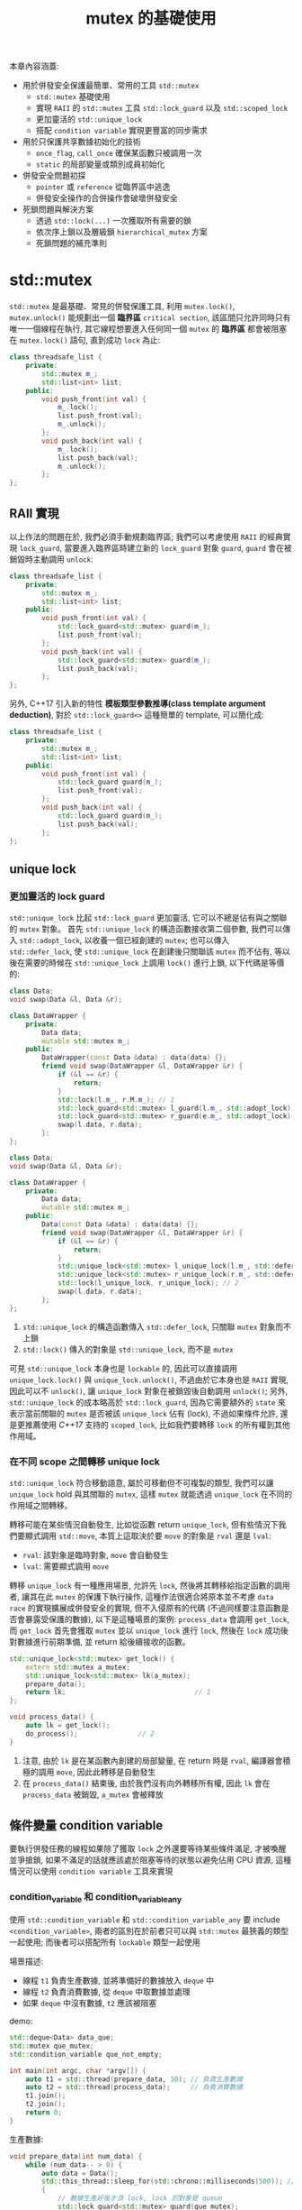 #+TITLE: mutex 的基礎使用
本章內容涵蓋:
 + 用於併發安全保護最簡單、常用的工具 =std::mutex=
   + =std::mutex= 基礎使用
   + 實現 =RAII= 的 =std::mutex= 工具 =std::lock_guard= 以及 =std::scoped_lock=
   + 更加靈活的 =std::unique_lock=
   + 搭配 =condition variable= 實現更豐富的同步需求
 + 用於只保護共享數據初始化的技術
   + =once_flag=, =call_once= 確保某函數只被調用一次
   + =static= 的局部變量或類別成員初始化
 + 併發安全問題初探
   + =pointer= 或 =reference= 從臨界區中逃逸
   + 併發安全操作的合併操作會破壞併發安全
 + 死鎖問題與解決方案
   + 透過 =std::lock(...)= 一次獲取所有需要的鎖
   + 依次序上鎖以及層級鎖 =hierarchical_mutex= 方案
   + 死鎖問題的補充準則
* std::mutex
=std::mutex= 是最基礎、常見的併發保護工具, 利用 =mutex.lock()=, =mutex.unlock()= 能規劃出一個 *臨界區* =critical section=, 該區間只允許同時只有唯一一個線程在執行, 其它線程想要進入任何同一個 =mutex= 的 *臨界區* 都會被阻塞在 =mutex.lock()= 語句, 直到成功 =lock= 為止:
#+begin_src cpp
class threadsafe_list {
    private:
        std::mutex m_;
        std::list<int> list;
    public:
        void push_front(int val) {
            m_.lock();
            list.push_front(val);
            m_.unlock();
        };
        void push_back(int val) {
            m_.lock();
            list.push_back(val);
            m_.unlock();
        };
};
#+end_src
** RAII 實現
以上作法的問題在於, 我們必須手動規劃臨界區; 我們可以考慮使用 =RAII= 的經典實現 =lock_guard=, 當要進入臨界區時建立新的 =lock_guard= 對象 =guard=, =guard= 會在被銷毀時主動調用 =unlock=:
#+begin_src cpp
class threadsafe_list {
    private:
        std::mutex m_;
        std::list<int> list;
    public:
        void push_front(int val) {
            std::lock_guard<std::mutex> guard(m_);
            list.push_front(val);
        };
        void push_back(int val) {
            std::lock_guard<std::mutex> guard(m_);
            list.push_back(val);
        };
};
#+end_src
另外, C++17 引入新的特性 *模板類型參數推導(class template argument deduction)*, 對於 =std::lock_guard<>= 這種簡單的 template, 可以簡化成:
#+begin_src cpp
class threadsafe_list {
    private:
        std::mutex m_;
        std::list<int> list;
    public:
        void push_front(int val) {
            std::lock_guard guard(m_);
            list.push_front(val);
        };
        void push_back(int val) {
            std::lock_guard guard(m_);
            list.push_back(val);
        };
};
#+end_src
** unique lock
*** 更加靈活的 lock guard
=std::unique_lock= 比起 =std::lock_guard= 更加靈活, 它可以不總是佔有與之關聯的 =mutex= 對象。 首先 =std::unique_lock= 的構造函數接收第二個參數, 我們可以傳入 =std::adopt_lock=, 以收養一個已經創建的 =mutex=; 也可以傳入 =std::defer_lock=, 使 =std::unique_lock= 在創建後只關聯該 =mutex= 而不佔有, 等以後在需要的時候在 =std::unique_lock= 上調用 =lock()= 進行上鎖, 以下代碼是等價的:
#+begin_src cpp
class Data;
void swap(Data &l, Data &r);

class DataWrapper {
    private:
        Data data;
        mutable std::mutex m_;
    public:
        DataWrapper(const Data &data) : data(data) {};
        friend void swap(DataWrapper &l, DataWrapper &r) {
            if (&l == &r) {
                return;
            }
            std::lock(l.m_, r.M.m_); // 1
            std::lock_guard<std::mutex> l_guard(l.m_, std::adopt_lock); // 2
            std::lock_guard<std::mutex> r_guard(e.m_, std::adopt_lock); // 2
            swap(l.data, r.data);
        }:
};
#+end_src

#+begin_src cpp
class Data;
void swap(Data &l, Data &r);

class DataWrapper {
    private:
        Data data;
        mutable std::mutex m_;
    public:
        Data(const Data &data) : data(data) {};
        friend void swap(DataWrapper &l, DataWrapper &r) {
            if (&l == &r) {
                return;
            }
            std::unique_lock<std::mutex> l_unique_lock(l.m_, std::defer_lock); // 1
            std::unique_lock<std::mutex> r_unique_lock(r.m_, std::defer_lock); // 1
            std::lock(l_unique_lock, r_unique_lock); // 2
            swap(l.data, r.data);
        };
};
#+end_src
1. =std::unique_lock= 的構造函數傳入 =std::defer_lock=, 只關聯 =mutex= 對象而不上鎖
2. =std::lock()= 傳入的對象是 =std::unique_lock=, 而不是 =mutex=

可見 =std::unique_lock= 本身也是 =lockable= 的, 因此可以直接調用 =unique_lock.lock()= 與 =unique_lock.unlock()=, 不過由於它本身也是 =RAII= 實現, 因此可以不 =unlock()=, 讓 =unique_lock= 對象在被銷毀後自動調用 =unlock()=; 另外, =std::unique_lock= 的成本略高於 =std::lock_guard=, 因為它需要額外的 =state= 來表示當前關聯的 =mutex= 是否被該 =unique_lock= 佔有 (lock), 不過如果條件允許, 還是更推薦使用 /C++17/ 支持的 =scoped_lock=, 比如我們要轉移 =lock= 的所有權到其他作用域。
*** 在不同 scope 之間轉移 unique lock
=std::unique_lock= 符合移動語意, 屬於可移動但不可複製的類型, 我們可以讓 =unique_lock= hold 與其關聯的 =mutex=, 這樣 =mutex= 就能透過 =unique_lock= 在不同的作用域之間轉移。

轉移可能在某些情況自動發生, 比如從函數 return =unique_lock=, 但有些情況下我們要顯式調用 =std::move=, 本質上這取決於要 =move= 的對象是 =rval= 還是 =lval=:
 * =rval=: 該對象是臨時對象, =move= 會自動發生
 * =lval=: 需要顯式調用 =move=

轉移 =unique_lock= 有一種應用場景, 允許先 =lock=, 然後將其轉移給指定函數的調用者, 讓其在此 =mutex= 的保護下執行操作, 這種作法很適合將原本並不考慮 =data race= 的實現擴展成併發安全的實現, 但不入侵原有的代碼 (不過同樣要注意函數是否會暴露受保護的數據), 以下是這種場景的案例:
=process_data= 會調用 =get_lock=, 而 =get_lock= 首先會獲取 =mutex= 並以 =unique_lock= 進行 =lock=, 然後在 =lock= 成功後對數據進行前期準備, 並 return 給後續接收的函數。
#+begin_src cpp
std::unique_lock<std::mutex> get_lock() {
    extern std::mutex a_mutex;
    std::unique_lock<std::mutex> lk(a_mutex);
    prepare_data();
    return lk;                                // 1
};

void process_data() {
    auto lk = get_lock();
    do_process();               // 2
}
#+end_src
1. 注意, 由於 =lk= 是在某函數內創建的局部變量, 在 return 時是 =rval=, 編譯器會積極的調用 =move=, 因此此轉移是自動發生
2. 在 =process_data()= 結束後, 由於我們沒有向外轉移所有權, 因此 =lk= 會在 =process_data= 被銷毀, =a_mutex= 會被釋放
** 條件變量 condition variable
要執行併發任務的線程如果除了獲取 =lock= 之外還要等待某些條件滿足, 才被喚醒並爭搶鎖, 如果不滿足的話就應該處於阻塞等待的狀態以避免佔用 CPU 資源, 這種情況可以使用 =condition variable= 工具來實現
*** condition_variable 和 condition_variable_any
使用 =std::condition_variable= 和 =std::condition_variable_any= 要 include =<condition_variable>=, 兩者的區別在於前者只可以與 =std::mutex= 最狹義的類型一起使用; 而後者可以搭配所有 =lockable= 類型一起使用

場景描述:
 * 線程 =t1= 負責生產數據, 並將準備好的數據放入 =deque= 中
 * 線程 =t2= 負責消費數據, 從 =deque= 中取數據並處理
 * 如果 =deque= 中沒有數據, =t2= 應該被阻塞

demo:
#+begin_src cpp
std::deque<Data> data_que;
std::mutex que_mutex;
std::condition_variable que_not_empty;

int main(int argc, char *argv[]) {
    auto t1 = std::thread(prepare_data, 10); // 負責生產數據
    auto t2 = std::thread(process_data);     // 負責消費數據
    t1.join();
    t2.join();
    return 0;
}
#+end_src

生產數據:
#+begin_src cpp
void prepare_data(int num_data) {
    while (num_data-- > 0) {
        auto data = Data();
        std::this_thread::sleep_for(std::chrono::milliseconds(500)); // 模擬生產數據耗時
        {
            // 數據生產好後才須 lock, lock 的對象是 queue
            std::lock_guard<std::mutex> guard(que_mutex);
            data_que.push_back(data);
        }
        que_not_empty.notify_one(); // notify 前先 unlock 了
    }
    std::cout << "producer done." << std::endl;
}
#+end_src

消費數據:
#+begin_src cpp
void process_data() {
    while (true) {
        std::unique_lock<std::mutex> lk(que_mutex); // 獲取 que_mutex
        que_not_empty.wait(lk, [&]{return !data_que.empty();}); // 如果 empty, 則會進入 block, 直到 condition 滿足才會重新獲取 que_mutex
        auto &data = data_que.front(); data_que.pop_front();    // 從 front 取 data
        lk.unlock();                                            // 取完就可以 unlock 了
        data.process();                                         // process 不需要被同步
        std::this_thread::sleep_for(std::chrono::milliseconds(1000)); // 模擬處理數據耗時
    }
}
#+end_src
*** 利用 condition variable 構建線程安全的 queue
之前設計線程安全的 =stack= 時, 當我們遇到 =empty= 時直接報錯, 這種設計雖然安全, 但在併發情境下並不是好的設計; 比如, 在 =生產者消費者模式= 下, 當消費數據的線程在 =queue= 為空時, 應當等待 =queue= 為非空, 然後就可以被喚醒消費數據, 這樣的需求可使用 =condition variable= 來實現。

理論上我們可以使用兩個 =mutex= 分別保護 =front= 和 =back=, 但這樣需要考慮到要 =queue.size()= 為 1 時兩個原本不相干的操作會耦合, 這部份我們留到後面的章節討論, 在這裡我們只使用一個 =mutex= 保護對整個 =queue= 的修改, 以下是 =ThreadSafeQueue= 的 =declaration=:
#+begin_src cpp
template<typename E>
class ThreadSafeQueue {
    private:
        mutable std::mutex m_;
        std::queue<E> q;
        std::condition_variable not_empty;
    public:
        ThreadSafeQueue() {};
        ThreadSafeQueue(const ThreadSafeQueue &other) {
            std::lock_guard<std::mutex> guard(other.m_);
            q = other.q;
        };

        virtual ~ThreadSafeQueue() noexcept = default;

        void push(const E &element) {
            std::lock_guard<std::mutex> guard(m_);
            q.push(element);
            not_empty.notify_one();
        };

        std::shared_ptr<E> pop() {
            std::lock_guard<std::mutex> guard(m_);
            not_empty.wait(m_, [this]{ return !q.empty(); });

            std::shared_ptr<E> ptr = std::shared_ptr<E>(q.front());
            q.pop();
            return ptr;
        };

        bool try_pop(E *ptr) {
            std::lock_guard<std::mutex> guard(m_);
            if (q.empty()) {
                return false;
            }
            ptr = &q.front();
            q.pop();
            return true;
        }

        bool empty() const {
            std::lock_guard<std::mutex> guard(m_);
            return q.empty();
        };
};
#+end_src
* 只保護共享數據的初始化
某些時後, 共享數據要被併發訪問, 但只有在創建共享數據時需要被保護, 在創建好就不存在 =data race= 的情況; 比如, 某種支持併發讀的只讀數據。 假設這個共享數據要採取 =lazy initialization=, 只有在需要時才被初始化, 如果使用 =mutex= 則有以下實現:
#+begin_src cpp
class Resource;

std::shared_ptr<Resource> res_ptr;
std::mutex res_m_;
void foo_read() {
    std::unique_lock<std::mutex> lk (res_m_);
    if (!res_ptr) {
        res_ptr.reset(new Resource());
    }
    lk.unlock();
    res_ptr->do_read();
};
#+end_src
以上實現的問題在於, 所有調用 =foo_read= 的線程, 在檢查資源是否被初始化時, 都要 =lock=, 卻僅僅只是為了檢查狀態而已, 因此應使用兩階段檢驗, 但併發安全的兩階段檢驗會引入額外的問題, 我們在後面的章節再介紹。 /C++ STL/ 提供了 =std::once_flag= 與 =std::call_once()= 專門處理此場景。
** once_flag 與 call_once() 使用
=std::call_once()= 接收兩個參數, 一個是 =once_flag=, 一個是只允許被成功調用一次的函數, 以下為範例:
#+begin_src cpp
class Resource;

std::shared_ptr<Resource> res_ptr;
std::once_flag res_once_flag;
void init_resource() {
    res_ptr.reset(new Resource());
}
void do_read() {
    std::call_once(res_once_flag, init_resource);
    res_ptr->do_read();
};
#+end_src
** 向 call_once 傳參數
與向 =std::thread= 傳參數類似, =call_once= 可以傳參數給該函數, 並且傳入該對象的 =pointer= 做為第三個參數:
#+begin_src cpp
class Resource;
std::shared_ptr<Resource> res_ptr;
void init_resource(const std::string &arg) {
    res_ptr.reset(new Resource(arg));
}
void do_read() {
    std::call_once(res_once_flag, init_resource, std::string("info"));
    res_ptr->do_read();
};
#+end_src
** call_once 保護成員函數
如果 =call_once= 要保護的函數是成員函數, 則也與 =std::thread= 相同, 該對象的 =pointer= 做為第三個參數:
#+begin_src cpp
class Session {
    private:
        SessionContext context;
        ConnectionHandler connection;
        std::onec_flag connection_init_falg;
        void open_connection() {
            connection = connection_manager.open(context);
        }
        State do_send_data(DataPack const &data_pack);
    public:
        Session(const SessionContext& context) : context(context) {};
        State send_data(DataPack const &data_pack) {
            std::call_once(connection_init_falg, &Session::open_connection, this);
            return do_send_data(data_pack);
        }
}
#+end_src
** static 替代 call_once
如果把函數的局部變量聲明成 =static=, 則該局部變量只在第一次被調用時被初始化, 而 /C++11/ 標準 =static= 的局部變量初始化支持了線程安全; 我們可以利用此特性來替代 =call_once=:
#+begin_src cpp
class ConcurrentReadOnlyData;

ConcurrentReadOnlyData& get_data() {
    static ConcurrentReadOnlyData data;
    return data;
};

void do_read() {
    auto data = get_data();
    data->do_read();
};
#+end_src
* 併發安全問題初探
要詳細討論併發問題需要詳細探討內存模型, 我們會在後面的章節詳細討論, 本章節先討論幾個不涉及內存模型的併發安全問題, 這些問題非常普遍, 一不經意就會出現:
 * =pointer= 或 =reference= 從臨界區中逃逸
   =mutex= 之所以安全, 是因為不安全的訪問被保護在臨界區之內, 如果我們在臨界區內將 =pointer= 或 =reference= 給其他作用域, 則這些數據將不在安全; 即便我們很小心, 也有可能因為在臨界區之內有一些行為需要用戶自定義, 比如模板方法模式的鉤子函數, 則很可能就暴露了這些數據的安全性
 * 併發安全操作的合併操作會破壞併發安全
   如果有兩個併發安全的操作, 我們將之組合成一個, 將不再是安全的, 詳細的原理我們會在後續討論。 本節會透過討論併發安全容器設計的思路來探討擴展、實現併發安全的代碼應當考慮的細節
** 避免 pointer 或 reference 從臨界區中逃逸
透過 =std::mutex= 和 =std::lock_guard= 的使用案例可以觀察到, 受保護的數據安全的前提是共享數據的存取只發生在臨界區之內, 如果在臨界區之內向外部傳遞了受保護的數據的 =pointer= 或 =reference=, 都會導致該數據不在安全, 我們考慮考慮以下實現:
#+begin_src cpp
class Data {
    std::string info;
    public:
        void process_data();
};

class ThreadSafeWrapper {
    Data data;
    std::mutex lock;
    public:
        template<typename F>
        void process_data(F func) {
            std::lock_guard<std::mutex> guard(lock);
            func(data);
        };
}
#+end_src
以上實現是希望透過 =ThreadSafeWrapper= 提供安全且又用戶自定義的 =process_data=, 但這是不安全的, 原因是我們沒能限制 =func= 的型參; 我們可以透過實現一個惡意的函數, =func= 透過接收 =data= 的引用, 並將它保存在其他地方, 使其從臨界區中逃逸:
#+begin_src cpp
Data *p = nullptr;
void malicious_data_process(Data &data) {   // 1
    p = &data;
};
void oops() {
    ThreadSafeWrapper w(data);
    w.process_data(malicious_data_process); // 2
    p->process_data();                      // 3
};
#+end_src
1. =malicious_data_process= 接收參數 =Data&=, 並刻意將其 =pointer= 保存在其他地方, 此案例中是 global 的 =p=
2. =w.process_data(malicious_data_process)= 的調用看似沒有問題, 但進入臨界區時被 =malicious_data_process= 使其逃逸
3. 此後, =p= 將可以不受保護任意調用不安全的操作
** 併發安全的容器初探
以下是 =stack= 的 =interface= 定義:
#+begin_src cpp
template<typename T,typename Container=std::deque<T>>
class stack {
public:
    explicit stack(const Container&);
    explicit stack(Container&& = Container());
    template <class Alloc> explicit stack(const Alloc&);
    template <class Alloc> stack(const Container&, const Alloc&);
    template <class Alloc> stack(Container&&, const Alloc&);
    template <class Alloc> stack(stack&&, const Alloc&);
    bool empty() const;
    std::size_t size() const;
    T& top();
    const T& top() const;
    void push(T const&);
    void push(T&&);
    void pop();
    void swap(stack&&);
    template <class... Args> void emplace(Args&&... args);
};
#+end_src
我們考慮透過該 =interface= 直接實現一個線程安全的 =stack=; 使用一個 =mutex=, 保護所有對 =stack= 的存取行為, 除了保護 =push=, =pop= 等會修改 =stack= 的方法之外, 還保護對 =stack= 狀態的訪問如 =empty()=, =size()= 等。 但這樣做依然是存在 =data race=; 問題出在併發安全的操作的組合操作, 不是併發安全的, 考慮以下情境:
1. 線程 A 判斷 =!stack.empty()= 成立, 要進行 =stack.top()= 操作時, 線程 B 此時對 =stack= 調用了 =stack.pop()=
2. 線程 A 調用了 =stack.top()= 後, 打算調用 =stack.pop()= 之前, 線程 B 先調用了 =stack.pop()=
** 實現 thread safe 容器需要考慮的問題
這裡存在併發問題的根本原因是, 併發安全的操作組合起來, 並不是併發安全的, 即便有些操作可以透過用一個鎖合併並保護起來, 依然會有併發問題, 甚至會引出更多其他問題。 我們首先削減 =thread safe stack= 的能力, 然後討論哪些操作應該修改或合併:
 * 削減 =thread safe stack= 的能力
   所有對容器狀態的訪問, =empty()=, =size()=, =top()= 不再保證容器的精確狀態, 必須在文檔中清楚說明依賴這些方法會引發 =data race= 的問題
 * =top()= 與 =pop()= 合併會引發的問題
   /C++/ 容器是基於 =value= 的, 如果 =top()= 和 =pop()= 合併為 =pop()=, 其行為有兩步驟: return =top element=, 並將 =top element= 從 =stack= 中彈出。 只有 =stack= 的狀態被成功修改後, 彈出的 =element= 才會被成功 return, 問題救出現在這裡: =pop()= 的接收方有可能在構造對象時失敗, 此時 =element= 又已經完全脫離 =stack= 的掌控, 數據將不可恢復地丟失。 因此 /C++/ 才選擇將其拆成兩個步驟, =top()= 的接收方如果構造對象失敗, =stack= 就還能掌控該 =element=, 但這樣的實現就必然存在 =data race=
 * 修改 =top()= 為 =reference= 語意
   如果問題會由於構造對象的成敗導致, 我們就盡量縮減構造對象時間以及空間成本, 因此我們讓 =top()= 操作 return =shared_ptr=, 並且在文檔中明確說明 =top()= 不再保證容器的精確狀態
 * 合併 =top()= 和 =pop()= 並提供兩種重載版本
   =pop()= 整合了原有的 =top()= 和 =pop()= 功能, 有兩種重載實現, 第一種是接收一個 =pointer=, 用於 hold =top element=, 另一種是 return =shared_ptr=
 * 封裝安全的組合操作
   =top()=, =pop()= 等操作除了必須 =lock= 之外, =lock= 之後首先做 =empty= 檢查, 確保沒有未定義行為
綜上所述, 基本上可以總結成:
1. 獲取狀態的方法不再被保證
2. 從容器中取值的操作以 =pointer= 的方式被 return, 避免構造對象異常
3. 將組合操作重新封裝成安全的操作
** thread safe stack 的實現
#+begin_src cpp
template<typename E>
class threadsafe_stack {
    struct empty_stack: std::exception {
        const char* what() const noexcept {return "stack empty";};
    };

    private:
        std::stack<E> stack;
        mutable std::mutex m_;
    public:
        threadsafe_stack() {};
        threadsafe_stack(const threadsafe_stack& other) {
            std::lock_guard<std::mutex> guard(other.m_);
            stack = other.stack;  // move assign
        };
        threadsafe_stack& operator=(const threadsafe_stack&) = delete;
        void push(const E &element) {
            std::lock_guard<std::mutex> guard(m_);
            stack.push(element);
        };
        std::shared_ptr<E> pop() {
            std::lock_guard<std::mutex> guard(m_);
            if (stack.empty()) {
                throw empty_stack();
            }
            const std::shared_ptr<E> p {std::make_shared<E>(stack.top())};
            stack.pop();
            return p;
        };
        void pop(E* ptr) {
            std::lock_guard<std::mutex> guard(m_);
            if (stack.empty()) {
                throw empty_stack();
            }
            ptr = &stack.top();
            stack.pop();
        };
        bool empty() const {
            std::lock_guard<std::mutex> guard(m_);
            return stack.empty();
        };
};
#+end_src
* 死鎖問題與解決方案
死鎖的必要條件:
 * 存在兩個線程 T1, T2, 並且都希望能獲取 L1, L2
 * T1 先獲取了 L1, T2 先獲取了 L2, 互相等待對方式放
 * T1, T2 完成操作前不釋放

要避免死鎖問題只需要破壞死鎖的要件之一即可:
1. 一次性獲取 L1, L2
   如果成功, L1, L2 都會成功獲取, 如果失敗, 就都不獲取
2. 依照順序獲取 L1, L2
   T1, T2 統一按照一定順序獲取 lock
3. try lock until
   try lock 一定時間, 時間到無法 lock 就放棄
** 一次性獲取 L1, L2
/C++11/ 提供了 =std::lock()= 方法, 確保一次性對多個 =mutex= 類對象上鎖:
#+begin_src cpp
class Data;
void swap(Data &l, Data &r);

class DataWrapper {
    private:
        Data data;
        mutable std::mutex m_;
    public:
        DataWrapper(const Data &data) : data(data) {};
        friend void swap(DataWrapper &l, DataWrapper &r) {
            if (&l == &r) {
                return;
            }
            std::lock(l.m_, r.M.m_); // 1
            std::lock_guard<std::mutex> l_guard(l.m_, std::adopt_lock); // 2
            std::lock_guard<std::mutex> r_guard(e.m_, std::adopt_lock); // 2
            swap(l.data, r.data);
        }:
};
#+end_src
1. =std::lock= 一次性對兩個 =mutex= 對象上鎖
2. =std::lock_guard<std::mutex>= 構造函數的第二個參數傳入 =std::adopt_lock=, 其義為"收養"一個鎖, 也就是該 =mutex= 已經被 lock, 而 =lock_guard= 只須負責銷毀

/C++17/ 提供了 =std::scoped_lock=, 比起 =std::lock_guard=, =std::scoped_lock= 支持模板類型推導以及可變參數實現, 因此可以一次接收多個 =mutex= 類型的對象, 相當於將 =std::lock= 與 =std::lock_guard= 的功能整合:
#+begin_src cpp
class Data;
void swap(Data &l, Data &r);

class DataWrapper {
    private:
        Data data;
        mutable std::mutex m_;
    public:
        DataWrapper(const Data &data) : data(data) {};
        friend void swap(DataWrapper &l, DataWrapper &r) {
            if (&l == &r) {
                return;
            }
            std::scoped_lock(l.m_, r.M.m_);
            swap(l.data, r.data);
        }:
};
#+end_src
** 依次序上鎖
假設我們有多種應用, 每種應用可能要獲取一系列鎖, 此時我們可以將每一步操作設定層級, 越靠近 0 代表最高層, 如果已經持有高層級鎖, 可以再持有低層級鎖, 但如果先持有低層級鎖則不能再持有高層級鎖, 以下為 =hierarchical_mutex= 的 declaration:
#+begin_src cpp
#ifndef __HIERARCHICAL_MUTEX_H__
#define __HIERARCHICAL_MUTEX_H__
#include <mutex>

class hierarchical_mutex {
    public:
        explicit hierarchical_mutex(long long mutex_hierarchy); // 2
        virtual ~hierarchical_mutex() noexcept = default;

        void lock();            // 1
        void unlock();          // 1
        bool try_lock();        // 1

    protected:
    private:
        mutable std::mutex m_;  // 2
        long long const mutex_hierarchy; // 2
        long long prev_hierarchy;        // 6
        static thread_local long long thread_held_hierarchy; // 3
        void check_for_hierarchy();                          // 4
        void update_hierarchy();                             // 5
};
#endif // __HIERARCHICAL_MUTEX_H__
#+end_src
1. 我們要實做一個滿足 =Lockable= 類型的 =hierarchical_mutex=, 因此要實現這三個 member function
2. 構造函數接收一個 =mutex_hierarchy= 用於區分不同的 =hierarchical_mutex= 層級
3. =thread_held_hierarchy= 是當前線程已經持有的鎖的層級; 我們定義 =hierarchy= 0 代表最高層, 越大層級越低, 其值默認是 -1
4. 當調用 =lock()= 時, 調用 =check_for_hierarchy()= 以確保 =thread= 是按照順序申請鎖
5. 如果成功 =lock()=, 此時 =thread= 持有的 =thread_held_hierarchy= 要更新
6. 調用 =unlock()= 時, 需要把 =thread_held_hierarchy= 改為之前的值。 注意, 如果 =thread= 成功 =lock()=, 則只有該 =thread= 能調用 =unlock()=, 也就是說該鎖對象在此期間是被該線程獨占的, 因此我們可以將 =prev_hierarchy= 值存在 =hierarchical_mutex= 的成員變量上, 當 =unlock= 時取回 =lock()= 時保存的值

=hierarchical_mutex= definition:
#+begin_src cpp
thread_local long long hierarchical_mutex::thread_held_hierarchy = LLONG_MIN;

hierarchical_mutex::hierarchical_mutex(long long mutex_hierarchy) :
    mutex_hierarchy(mutex_hierarchy), prev_hierarchy(LLONG_MAX) {};

void hierarchical_mutex::check_for_hierarchy() {
    if (thread_held_hierarchy >= mutex_hierarchy) {
        throw std::logic_error("hierarchical_mutex permission denied");
    }
};

void hierarchical_mutex::update_hierarchy() {
    prev_hierarchy = thread_held_hierarchy;
    thread_held_hierarchy = mutex_hierarchy;
};

void hierarchical_mutex::lock() {
    check_for_hierarchy();
    m_.lock();
    update_hierarchy();
};

void hierarchical_mutex::unlock() {
    if (mutex_hierarchy != thread_held_hierarchy) {
        throw std::logic_error("hierarchical_mutex unlock violated");
    }
    thread_held_hierarchy = prev_hierarchy;
    m_.unlock();
}

bool hierarchical_mutex::try_lock() {
    check_for_hierarchy();
    if (!m_.try_lock()) {
        return false;
    }
    update_hierarchy();
    return true;
}
#+end_src
demo 情境:
1. t1 執行 =process_across_0_and_1= 會持有 0, 1 級鎖, 並作業 10 秒
2. t2 在 t1 執行 5 秒後執行 =process_across_1_and_2=, 由於 t1 還在作業中, 因此將等待 t1 釋放 1 級鎖; 持有 1, 2 級鎖後, t2 作業 1 秒後結束
#+begin_src cpp
void process_across_0_and_1();
void process_across_1_and_2();
int main() {
    auto t1 = std::thread(process_across_0_and_1);
    std::this_thread::sleep_for(std::chrono::seconds(5));
    auto t2 = std::thread(process_across_1_and_2);
    t1.join();
    t2.join();
    return 0;
}

hierarchical_mutex level_0_mutex(0);
hierarchical_mutex level_1_mutex(1);
hierarchical_mutex level_2_mutex(2);
using Clock = std::chrono::steady_clock;

void process_across_0_and_1() {
    auto start = Clock::now();
    std::lock_guard<hierarchical_mutex> guard0(level_0_mutex);
    std::cout << "thread-id: " << std::this_thread::get_id()
              << " held level 0 mutex, spent "
              << std::chrono::duration_cast<std::chrono::seconds>(Clock::now() - start).count()
              << " seconds" << std::endl;

    std::lock_guard<hierarchical_mutex> guard1(level_1_mutex);
    std::cout << "thread-id: " << std::this_thread::get_id()
              << " held level 1 mutex, spent "
              << std::chrono::duration_cast<std::chrono::seconds>(Clock::now() - start).count()
              << " seconds" << std::endl;

    // simulate do something
    std::this_thread::sleep_for(std::chrono::seconds(10));

    std::cout << "thread-id: " << std::this_thread::get_id()
              << " process_across_0_and_1_task spent: "
              << std::chrono::duration_cast<std::chrono::seconds>(Clock::now() - start).count()
              << " seconds" << std::endl << std::endl;
};

void process_across_1_and_2() {
    auto start = Clock::now();
    std::lock_guard<hierarchical_mutex> guard1(level_1_mutex);
    std::cout << "thread-id: " << std::this_thread::get_id()
              << " held level 1 mutex, spent "
              << std::chrono::duration_cast<std::chrono::seconds>(Clock::now() - start).count()
              << " seconds" << std::endl;

    std::lock_guard<hierarchical_mutex> guard2(level_2_mutex);
    std::cout << "thread-id: " << std::this_thread::get_id()
              << " held level 2 mutex, spent "
              << std::chrono::duration_cast<std::chrono::seconds>(Clock::now() - start).count()
              << " seconds" << std::endl;

    // simulate do something
    std::this_thread::sleep_for(std::chrono::seconds(1));

    std::cout << "thread-id: " << std::this_thread::get_id()
              << " process_across_1_and_2_task spent: "
              << std::chrono::duration_cast<std::chrono::seconds>(Clock::now() - start).count()
              << " seconds" << std::endl << std::endl;
};
#+end_src
** 死鎖問題的補充準則
雖然死鎖問題經常由鎖引發, 但實際上在沒有使用鎖的情況也有可能導致死鎖問題。 比如有兩個線程各自關聯 =std::thread= 對象, 但由對方的 =std::thread= 負責 =join()= 也會導致死鎖。 我們把死鎖問題推廣, 我們實際尚要防範的是所有的同步行為, 因為同步相當於需要等待, 而死鎖問題的根源就是兩個 (或多個) 線程互相等待導致的

